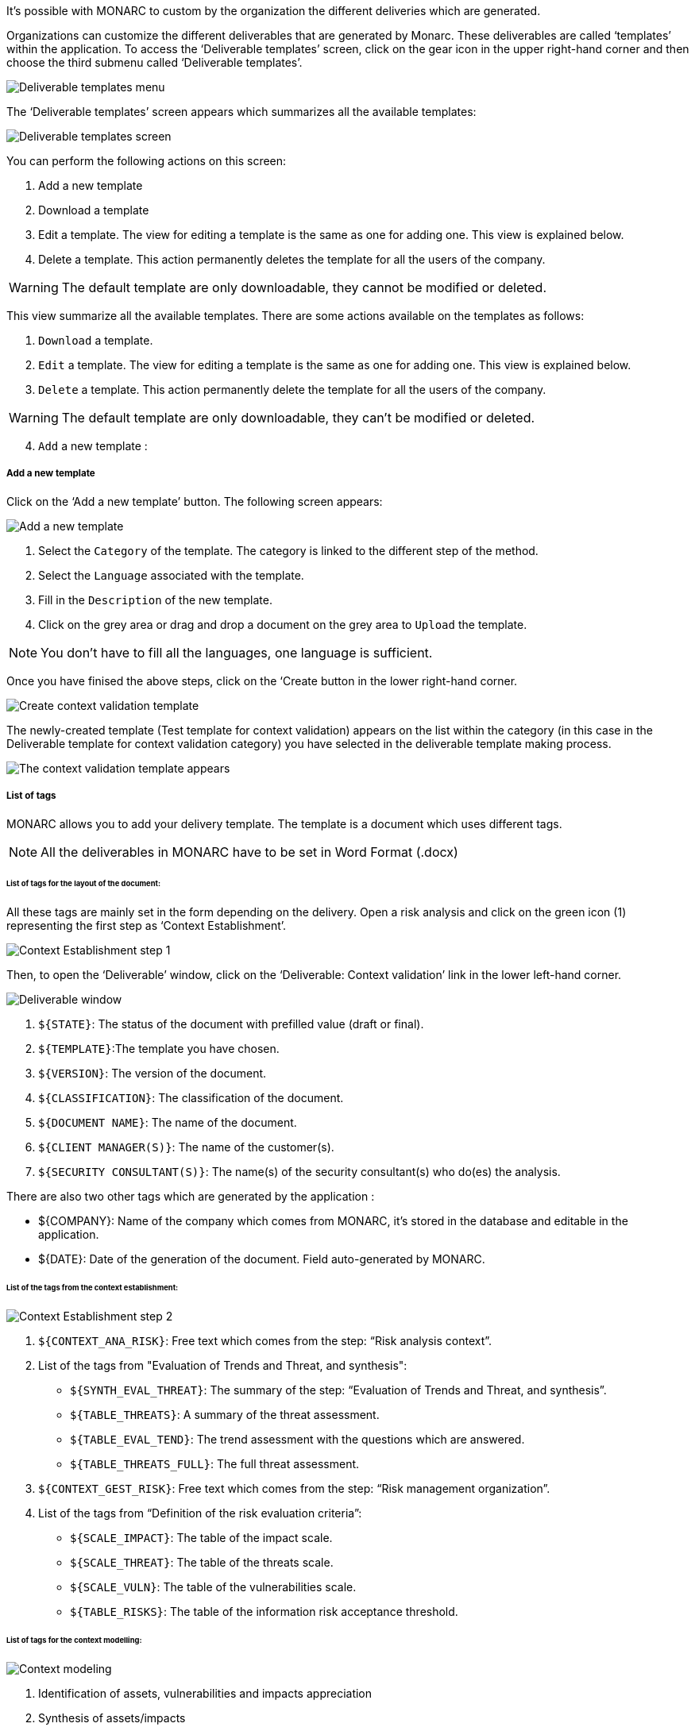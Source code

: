 It's possible with MONARC to custom by the organization the different deliveries which are generated.

Organizations can customize the different deliverables that are generated by Monarc. These deliverables are called ‘templates’ within the application.
To access the ‘Deliverable templates’ screen, click on the gear icon in the upper right-hand corner and then  choose the third submenu called ‘Deliverable templates’.

image:DeliverableTempates_1_800.png[Deliverable templates menu]

The ‘Deliverable templates’ screen appears which summarizes all the available templates:

image:DeliverableTempates_2_800.png[Deliverable templates screen]

You can perform the following actions on this screen:

1.	Add a new template
2.	Download a template
3.	Edit a template. The view for editing a template is the same as one for adding one. This view is explained below.
4.	Delete a template. This action permanently deletes the template for all the users of the company.

WARNING: The default template are only downloadable, they cannot be modified or deleted.

This view summarize all the available templates. There are some actions available on the templates as follows:

1. `Download` a template.
2. `Edit` a template. The view for editing a template is the same as one for adding one. This view is explained below.
3. `Delete` a template. This action permanently delete the template for all the users of the company.

WARNING: The default template are only downloadable, they can't be modified or deleted.

[start=4]
. `Add` a new template :

===== Add a new template

Click on the ‘Add a new template’ button. The following screen appears:

image:DeliverableTempates_3_800.png[Add a new template]

1. Select the `Category` of the template. The category is linked to the different step of the method.
2. Select the `Language` associated with the template.
3. Fill in the `Description` of the new template.
4. Click on the grey area or drag and drop a document on the grey area to `Upload` the template.

NOTE: You don't have to fill all the languages, one language is sufficient.

Once you have finised the above steps, click on the ‘Create button in the lower right-hand corner.

image:DeliverableTempates_4_800.png[Create context validation template]

The newly-created template (Test template for context validation) appears on the list within the category (in this case in the Deliverable template for context validation category) you have selected in the deliverable template making process.

image:DeliverableTempates_5_800.png[The context validation template appears]

===== List of tags

MONARC allows you to add your delivery template. The template is a document which uses different tags.

NOTE: All the deliverables in MONARC have to be set in Word Format (.docx)

====== List of tags for the layout of the document:

All these tags are mainly set in the form depending on the delivery.
Open a risk analysis and click on the green icon (1) representing the first step as ‘Context Establishment’.

image:ContextEstablishment_1_800.png[Context Establishment step 1]

Then, to open the ‘Deliverable’ window, click on the ‘Deliverable: Context validation’ link in the lower left-hand corner. 

image:ContextModelling_2_800.png[Deliverable window]

1. `${STATE}`: The status of the document with prefilled value (draft or final).
2. `${TEMPLATE}`:The template you have chosen.
3. `${VERSION}`: The version of the document.
4. `${CLASSIFICATION}`: The classification of the document.
5. `${DOCUMENT NAME}`: The name of the document.
6. `${CLIENT MANAGER(S)}`: The name of the customer(s).
7. `${SECURITY CONSULTANT(S)}`: The name(s) of the security consultant(s) who do(es) the analysis.

There are also two other tags which are generated by the application :

•	${COMPANY}: Name of the company which comes from MONARC, it’s stored in the database and editable in the application.
•	${DATE}: Date of the generation of the document. Field auto-generated by MONARC.

====== List of the tags from the context establishment:

image:ContextEstablishment_2_800.png[Context Establishment step 2]

1. `${CONTEXT_ANA_RISK}`: Free text which comes from the step: “Risk analysis context”.
2. List of the tags from "Evaluation of Trends and Threat, and synthesis":
* `${SYNTH_EVAL_THREAT}`: The summary of the step: “Evaluation of Trends and Threat, and synthesis”.
* `${TABLE_THREATS}`: A summary of the threat assessment.
* `${TABLE_EVAL_TEND}`: The trend assessment with the questions which are answered.
* `${TABLE_THREATS_FULL}`: The full threat assessment.
3. `${CONTEXT_GEST_RISK}`: Free text which comes from the step: “Risk management organization”.
4. List of the tags from “Definition of the risk evaluation criteria”:
* `${SCALE_IMPACT}`: The table of the impact scale.
* `${SCALE_THREAT}`: The table of the threats scale.
* `${SCALE_VULN}`: The table of the vulnerabilities scale.
* `${TABLE_RISKS}`: The table of the information risk acceptance threshold.


====== List of tags for the context modelling:

image:Contextmodeling_1_800.png[Context modeling]

1.	Identification of assets, vulnerabilities and impacts appreciation
2.	Synthesis of assets/impacts

1. `${SYNTH_ACTIF}`: Free text which comes from the step: “synthesis of assets/impacts”.

[start=1]
* `${IMPACTS_APPRECIATION}`: A table which is generated by MONARC. It represents the impacts/consequences of the top-level assets.

====== List of the tags for the Evaluation and treatment of risks:

image:Contextmodeling_2_800.png[Context modeling deliverable]

Status: The status can be ‘Draft’ or ‘Final’
Template: From the dropdown menu, please choose a template you want to use
Version:
Classification:
Document name:
Client manager(s)
Security consultant(s)

image:DeliveriesEvaluationRiskTag_1_800.png[Deliveries Evaluation Risk Tag]

1. `${SUMMARY_EVAL_RISK}`: Free text which comes from the form.

List of the tags generated by MONARC :

* `${CURRENT_RISK_MAP}`: Table which represents the distribution of the current risks.
* `${TARGET_RISK_MAP}`: Table which represents the distribution of the targeted risks.
* `${DISTRIB_EVAL_RISK}`: A text which represents the distribution of the risks by levels.
* `${GRAPH_EVAL_RISK}`: A graph which represents the `${DISTRIB_EVAL_RISK}`
* `${RISKS_RECO_FULL}`: A table which represents the recommendation for the information risks
* `${OPRISKS_RECO_FULL}`: A table which represents the recommendation for the operational risks
* `${TABLE_AUDIT_INSTANCES}`: A table with all the informational risks.
* `${TABLE_AUDIT_RISKS_OP}`: A table with all the operational risks.

====== List of the tags for Implementation and monitoring:
List of tags generated by MONARC :

* `${TABLE_IMPLEMENTATION_PLAN}`: Table which shows all the recommendations to implement.
* `${TABLE_IMPLEMENTATION_HISTORY}`: Table which shows all the implemented recommendations.

====== List of the tags for the annexes:
Some tags are linked to other functionality of MONARC like:

* `${TABLE_INTERVIEW}`: The list of all the interviews.


User account

To get to the ‘My account’ page, click on the second icon in the top right-hand corner of the application:

image:UserAccount_1.png[User account]

The ‘My account’ page appears which has three sections

•	Personal information
•	Security
•	Danger zone

====== Personal information

The Personal information section stores the first name, the last name and the email address of the user. 
You can also create a MOSP account by clicking on the person plus icon in the far right as indicated in the below screenshot:

image:UserAccount_2.png[Create a MOSP user account]

====== Security

In the security section, you can create a new password and set up two-factor authentication. 
Once you typed in your new password, click on the ‘Update password’ button.

image:UserAccount_3.png[User account - security set up]

Click on the ‘Set up’ button at the bottom of this section to set up your two-factor authentication. 
If you click on the ‘Set up’ button, the ‘Activate two-factor authentication’ screen appears:

image:UserAccount_4.png[User account - activate 2FA]

Please scan the QR code with your phone and follow the steps to set up 2FA.

====== Danger zone

The third section is called the ‘Danger zone’. This is where you can delete your account

image:UserAccount_5.png[User account - delete account]

.1.1.	Interface language

To change the ‘Interface language’, click on the third icon in the top right-hand corner of the application and choose your preferred language from the dropdown menu.

image:UserAccount_1.png[Language selector]

There are five interface languages in the system as follows:

•	French
•	English
•	German
•	Dutch
•	Spanish 


